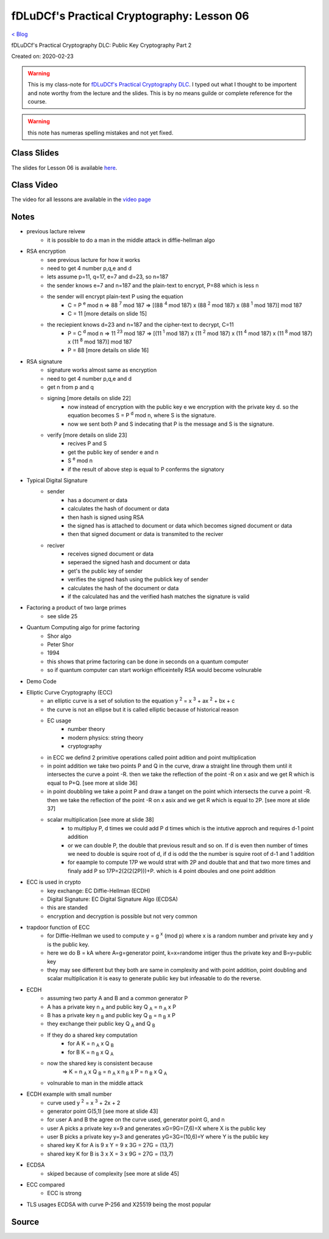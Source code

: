 fDLuDCf's Practical Cryptography: Lesson 06
===========================================
`< Blog <../blog.html>`_

fDLuDCf's Practical Cryptography DLC: Public Key Cryptography Part 2 

Created on: 2020-02-23

.. warning:: This is my class-note for `fDLuDCf's Practical Cryptography DLC <https://dle.asiaconnect.bdren.net.bd/upcoming_event/practical-cryptography>`_. I typed out what I thought to be importent and note worthy from the lecture and the slides. This is by no means guilde or complete reference for the course.

.. warning:: this note has numeras spelling mistakes and not yet fixed.


Class Slides
------------
The slides for Lesson 06 is available `here <https://dle.asiaconnect.bdren.net.bd/DLE-3/L6(PublicKey).pdf>`_.


Class Video
-----------
The video for all lessons are available in the `video page <https://dle.asiaconnect.bdren.net.bd/dle-course-3-practical-cryptography/>`_


Notes
-----

- previous lacture reivew
    - it is possible to do a man in the middle attack in diffie-hellman algo
- RSA encryption
    - see previous lacture for how it works
    - need to get 4 number p,q,e and d
    - lets assume p=11, q=17, e=7 and d=23, so n=187
    - the sender knows e=7 and n=187 and the plain-text to encrypt, P=88 which is less n
    - the sender will encrypt plain-text P using the equation 
        - C = P :sup:`e` mod n
          => 88 :sup:`7` mod 187
          => [(88 :sup:`4` mod 187) x (88 :sup:`2` mod 187) x (88 :sup:`1` mod 187)] mod 187
        - C = 11 [more details on slide 15]
    - the reciepient knows d=23 and n=187 and the cipher-text to decrypt, C=11
        - P = C :sup:`d` mod n
          => 11 :sup:`23` mod 187
          => [(11 :sup:`1` mod 187) x (11 :sup:`2` mod 187) x (11 :sup:`4` mod 187) x (11 :sup:`8` mod 187) x (11 :sup:`8` mod 187)] mod 187
        - P = 88 [more details on slide 16]
- RSA signature
    - signature works almost same as encryption
    - need to get 4 number p,q,e and d
    - get n from p and q
    - signing [more details on slide 22]
        - now instead of encryption with the public key e we encryption with the private key d. so the equation becomes S = P :sup:`d` mod n, where S is the signature.
        - now we sent both P and S indecating that P is the message and S is the signature.
    - verify [more details on slide 23]
        - recives P and S
        - get the public key of sender e and n
        - S :sup:`e` mod n
        - if the result of above step is equal to P conferms the signatory
- Typical Digital Signature
    - sender
        - has a document or data
        - calculates the hash of document or data
        - then hash is signed using RSA 
        - the signed has is attached to document or data which becomes signed document or data
        - then that signed document or data is transmited to the reciver
    - reciver
        - receives signed document or data
        - seperaed the signed hash and document or data
        - get's the public key of sender
        - verifies the signed hash using the publick key of sender
        - calculates the hash of the document or data
        - if the calculated has and the verified hash matches the signature is valid
- Factoring a product of two large primes
    - see slide 25
- Quantum Computing algo for prime factoring
    - Shor algo
    - Peter Shor
    - 1994
    - this shows that prime factoring can be done in seconds on a quantum computer
    - so if quantum computer can start workign efficeintelly RSA would become volnurable
- Demo Code
- Elliptic Curve Cryptography (ECC)
    - an elliptic curve is a set of solution to the equation y :sup:`2` = x :sup:`3` + ax :sup:`2` + bx + c
    - the curve is not an ellipse but it is called elliptic because of historical reason
    - EC usage
        - number theory
        - modern physics: string theory
        - cryptography
    - in ECC we defind 2 primitive operations called point adition and point multiplication
    - in point addition we take two points P and Q in the curve, draw a straight line through them until it intersectes the curve a point -R. then we take the reflection of the point -R on x asix and we get R which is equal to P+Q. [see more at slide 36]
    - in point doubbling we take a point P and draw a tanget on the point which intersects the curve a point -R. then we take the reflection of the point -R on x asix and we get R which is equal to 2P. [see more at slide 37]
    - scalar multiplication [see more at slide 38]
        - to multipluy P, d times we could add P d times which is the intutive approch and requires d-1 point addition
        - or we can double P, the double that previous result and so on. If d is even then number of times we need to double is squire root of d, if d is odd the the number is squire root of d-1 and 1 addition
        - for eaample to compute 17P we would strat with 2P and double that and that two more times and finaly add P so 17P=2(2(2(2P)))+P. which is 4 point dboules and one point addition
- ECC is used in crypto
    - key exchange: EC Diffie-Hellman (ECDH)
    - Digital Signature: EC Digital Signature Algo (ECDSA)
    - this are standed
    - encryption and decryption is possible but not very common
- trapdoor function of ECC
    - for Diffie-Hellman we used to compute y = g :sup:`x` (mod p) where x is a random number and private key and y is the public key.
    - here we do B = kA where A=g=generator point, k=x=randome intiger thus the private key and B=y=public key
    - they may see different but they both are same in complexity and with point addition, point doubling and scalar multiplication it is easy to generate public key but infeasable to do the reverse.
- ECDH
    - assuming two party A and B and a common generator P
    - A has a private key n :sub:`A` and public key Q :sub:`A` = n :sub:`A` x P
    - B has a private key n :sub:`B` and public key Q :sub:`B` = n :sub:`B` x P
    - they exchange their public key Q :sub:`A` and Q :sub:`B`
    - If they do a shared key computation
        - for A K = n :sub:`A` x Q :sub:`B`
        - for B K = n :sub:`B` x Q :sub:`A`
    - now the shared key is consistent because
        => K = n :sub:`A` x Q :sub:`B` = n :sub:`A` x n :sub:`B` x P = n :sub:`B` x Q :sub:`A`
    - volnurable to man in the middle attack
- ECDH example with small number
    - curve used y :sup:`2` = x :sup:`3` + 2x + 2
    - generator point G(5,1) [see more at slide 43]
    - for user A and B the agree on the curve used, generator point G, and n
    - user A picks a private key x=9 and generates xG=9G=(7,6)=X where X is the public key
    - user B picks a private key y=3 and generates yG=3G=(10,6)=Y where Y is the public key
    - shared key K for A is 9 x Y = 9 x 3G = 27G = (13,7)
    - shared key K for B is 3 x X = 3 x 9G = 27G = (13,7)
- ECDSA
    - skiped because of complexity [see more at slide 45]
- ECC compared
    - ECC is strong 
- TLS usages ECDSA with curve P-256 and X25519 being the most popular



Source
------

